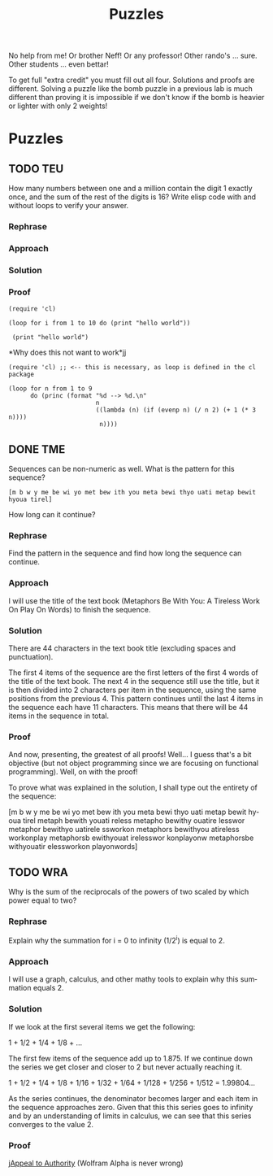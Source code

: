 #+TITLE: Puzzles
#+LANGUAGE: en
#+OPTIONS: H:4 num:nil toc:nil \n:nil @:t ::t |:t ^:t *:t TeX:t LaTeX:t
#+OPTIONS: html-postamble:nil
#+STARTUP: showeverything entitiespretty

No help from me! Or brother Neff! Or any professor!
Other rando's ... sure.  Other students ... even bettar!

To get full "extra credit" you must fill out all four. 
Solutions and proofs are different.  Solving a puzzle like the bomb puzzle in a previous lab
is much different than proving it is impossible if we don't know if the bomb is heavier or lighter
with only 2 weights!

* Puzzles
** TODO TEU
   :LOGBOOK:
   CLOCK: [2018-05-12 Sat 15:37]
   :END:
  How many numbers between one and a million contain the digit 1 exactly once,
  and the sum of the rest of the digits is 16? Write elisp code with and without
  loops to verify your answer.
*** Rephrase
*** Approach
*** Solution
*** Proof
#+BEGIN_SRC elisp
(require 'cl)

(loop for i from 1 to 10 do (print "hello world"))

 (print "hello world")
#+END_SRC

#+RESULTS:
: hello world

*Why does this not want to work*jj
#+BEGIN_SRC elisp
(require 'cl) ;; <-- this is necessary, as loop is defined in the cl package

(loop for n from 1 to 9
      do (princ (format "%d --> %d.\n"
                        n
                        ((lambda (n) (if (evenp n) (/ n 2) (+ 1 (* 3 n))))
                         n))))
#+END_SRC

#+RESULTS:

** DONE TME
   CLOSED: [2018-05-11 Fri 20:33]
   :LOGBOOK:
   CLOCK: [2018-05-11 Fri 20:00]--[2018-05-11 Fri 20:33] =>  0:33
   :END:
  Sequences can be non-numeric as well. What is the pattern for this sequence?
: [m b w y me be wi yo met bew ith you meta bewi thyo uati metap bewit hyoua tirel]
  How long can it continue?
*** Rephrase
Find the pattern in the sequence and find how long the sequence can continue.

*** Approach
I will use the title of the text book (Metaphors Be With You: A Tireless Work On Play On Words)
to finish the sequence.

*** Solution
There are 44 characters in the text book title (excluding spaces and punctuation).

The first 4 items of the sequence are the first letters of the first 4 words of
the title of the text book. The next 4 in the sequence still use the title, but
it is then divided into 2 characters per item in the sequence, using the same positions
from the previous 4. This pattern continues until the last 4 items in the sequence 
each have 11 characters. This means that there will be 44 items in the sequence in total.

*** Proof
And now, presenting, the greatest of all proofs! Well... I guess that's a bit objective
(but not object programming since we are focusing on functional programming).
Well, on with the proof!

To prove what was explained in the solution, I shall type out the entirety of the 
sequence:

[m b w y 
 me be wi yo 
 met bew ith you 
 meta bewi thyo uati 
 metap bewit hyoua tirel
 metaph bewith youati reless
 metapho bewithy ouatire lesswor
 metaphor bewithyo uatirele ssworkon
 metaphors bewithyou atireless workonplay
 metaphorsb ewithyouat irelesswor konplayonw
 metaphorsbe withyouatir elessworkon playonwords]

** TODO WRA
  Why is the sum of the reciprocals of the powers of two scaled by which power
  equal to two?
*** Rephrase
Explain why the summation for i = 0 to infinity (1/2^i) is equal to 2.

*** Approach
I will use a graph, calculus, and other mathy tools to explain why this summation
equals 2.

*** Solution
If we look at the first several items we get the following:

1 + 1/2 + 1/4 + 1/8 + ...

The first few items of the sequence add up to 1.875. If we continue down the series
we get closer and closer to 2 but never actually reaching it.

1 + 1/2 + 1/4 + 1/8 + 1/16 + 1/32 + 1/64 + 1/128 + 1/256 + 1/512 = 1.99804... 

As the series continues, the denominator becomes larger and each item in the sequence approaches zero. 
Given that this this series goes to infinity and by an understanding of limits in calculus, we can see
that this series converges to the value 2.

*** Proof
j[[file:./InfiniteSum.png][Appeal to Authority]]
(Wolfram Alpha is never wrong)
